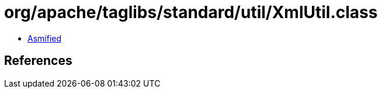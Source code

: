= org/apache/taglibs/standard/util/XmlUtil.class

 - link:XmlUtil-asmified.java[Asmified]

== References

